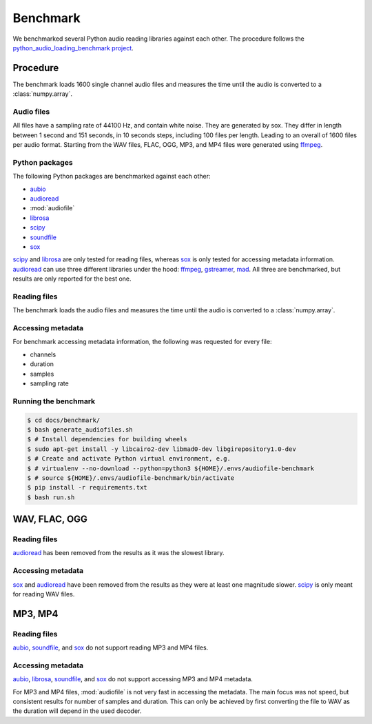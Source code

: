 Benchmark
=========

We benchmarked several Python audio reading libraries
against each other.
The procedure follows the `python_audio_loading_benchmark project`_.


Procedure
---------

The benchmark loads 1600 single channel audio files
and measures the time until the audio is converted
to a :class:`numpy.array`.

Audio files
^^^^^^^^^^^

All files have a sampling rate of 44100 Hz,
and contain white noise.
They are generated by sox.
They differ in length between 1 second and 151 seconds,
in 10 seconds steps, including 100 files per length.
Leading to an overall of 1600 files per audio format.
Starting from the WAV files,
FLAC, OGG, MP3, and MP4 files were generated using ffmpeg_.

Python packages
^^^^^^^^^^^^^^^

The following Python packages are benchmarked against each other:

* aubio_
* audioread_
* :mod:`audiofile`
* librosa_
* scipy_
* soundfile_
* sox_

scipy_ and librosa_ are only tested for reading files,
whereas sox_ is only tested for accessing metadata information.
audioread_ can use three different libraries under the hood:
ffmpeg_, gstreamer_, mad_.
All three are benchmarked,
but results are only reported for the best one.

Reading files
^^^^^^^^^^^^^

The benchmark loads the audio files
and measures the time until the audio is converted
to a :class:`numpy.array`.

Accessing metadata
^^^^^^^^^^^^^^^^^^

For benchmark accessing metadata information,
the following was requested for every file:

* channels
* duration
* samples
* sampling rate

Running the benchmark
^^^^^^^^^^^^^^^^^^^^^

.. code-block:: bash

    $ cd docs/benchmark/
    $ bash generate_audiofiles.sh
    $ # Install dependencies for building wheels
    $ sudo apt-get install -y libcairo2-dev libmad0-dev libgirepository1.0-dev
    $ # Create and activate Python virtual environment, e.g.
    $ # virtualenv --no-download --python=python3 ${HOME}/.envs/audiofile-benchmark
    $ # source ${HOME}/.envs/audiofile-benchmark/bin/activate
    $ pip install -r requirements.txt
    $ bash run.sh


WAV, FLAC, OGG
--------------

Reading files
^^^^^^^^^^^^^

audioread_ has been removed from the results
as it was the slowest library.

.. image:: ./benchmark/results/benchmark_wav-flac-ogg_read.png

Accessing metadata
^^^^^^^^^^^^^^^^^^

sox_ and audioread_ have been removed from the results
as they were at least one magnitude slower.
scipy_ is only meant for reading WAV files.

.. image:: ./benchmark/results/benchmark_wav-flac-ogg_info.png


MP3, MP4
--------

Reading files
^^^^^^^^^^^^^

aubio_, soundfile_, and sox_ do not support
reading MP3 and MP4 files.

.. image:: ./benchmark/results/benchmark_mp3-mp4_read.png

Accessing metadata
^^^^^^^^^^^^^^^^^^

aubio_, librosa_, soundfile_, and sox_ do not support
accessing MP3 and MP4 metadata.

.. image:: ./benchmark/results/benchmark_mp3-mp4_info.png

For MP3 and MP4 files,
:mod:`audiofile` is not very fast in accessing the metadata.
The main focus was not speed,
but consistent results for number of samples and duration.
This can only be achieved by first converting the file to WAV
as the duration will depend in the used decoder.


.. _aubio: https://github.com/aubio/aubio/
.. _audioread: https://github.com/beetbox/audioread/
.. _ffmpeg: https://ffmpeg.org/
.. _gstreamer: https://gstreamer.freedesktop.org/
.. _librosa: https://github.com/librosa/librosa/
.. _mad: https://sourceforge.net/projects/mad/
.. _scipy: https://docs.scipy.org/doc/scipy/reference/generated/scipy.io.wavfile.read.html
.. _soundfile: https://github.com/bastibe/SoundFile/
.. _sox: https://github.com/rabitt/pysox/
.. _python_audio_loading_benchmark project: https://github.com/faroit/python_audio_loading_benchmark
